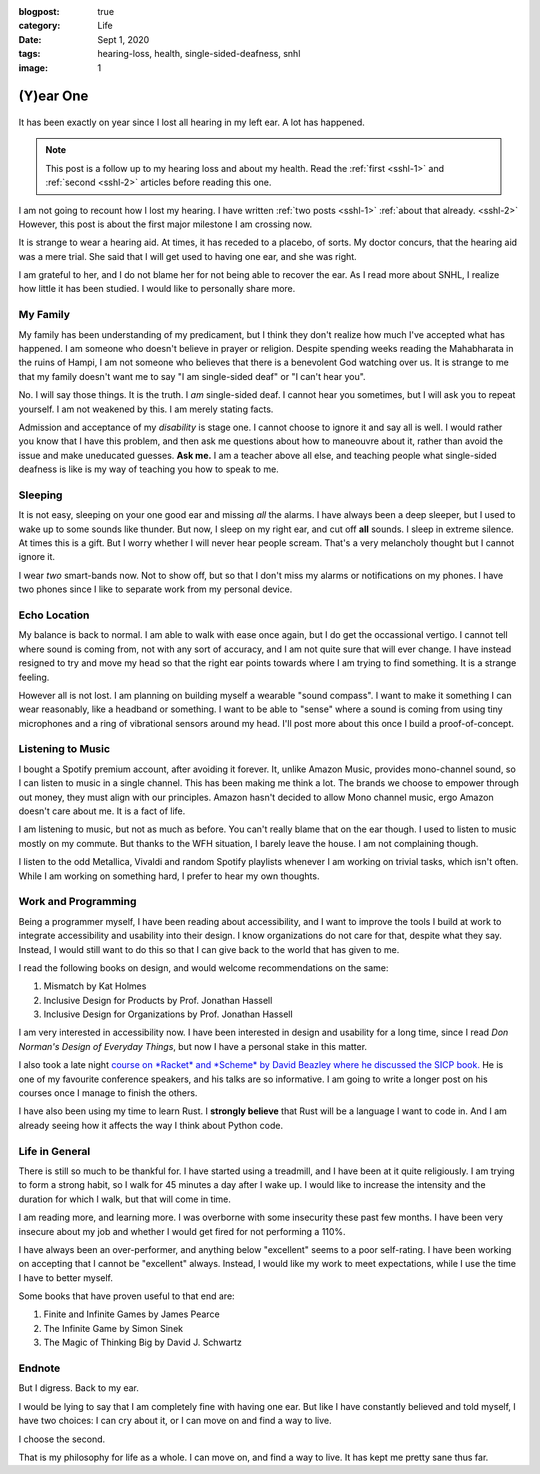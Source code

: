 :blogpost: true
:category: Life
:date: Sept 1, 2020
:tags: hearing-loss, health, single-sided-deafness, snhl
:image: 1

.. _sshl-3:
=================
(Y)ear One
=================

.. figure:: /assets/images/posts/hearing-loss/ear-one.jpeg
   :alt: Headphones


It has been exactly on year since I lost all hearing in my left ear. A lot has
happened.

.. note::

   This post is a follow up to my hearing loss and about my health.
   Read the :ref:`first <sshl-1>` and :ref:`second <sshl-2>` articles before
   reading this one.

I am not going to recount how I lost my hearing. I have written :ref:`two posts
<sshl-1>` :ref:`about that already. <sshl-2>` However, this post is about the
first major milestone I am crossing now.

It is strange to wear a hearing aid. At times, it has receded to a placebo, of
sorts. My doctor concurs, that the hearing aid was a mere trial. She said that I
will get used to having one ear, and she was right.

I am grateful to her, and I do not blame her for not being able to recover the
ear. As I read more about SNHL, I realize how little it has been studied. I
would like to personally share more.

------------
My Family
------------

My family has been understanding of my predicament, but I think they don't
realize how much I've accepted what has happened. I am someone who doesn't
believe in prayer or religion. Despite spending weeks reading the Mahabharata in
the ruins of Hampi, I am not someone who believes that there is a benevolent God
watching over us. It is strange to me that my family doesn't want me to say "I
am single-sided deaf" or "I can't hear you".

No. I will say those things. It is the truth. I *am* single-sided deaf. I cannot
hear you sometimes, but I will ask you to repeat yourself. I am not weakened by
this. I am merely stating facts.

Admission and acceptance of my *disability* is stage one. I cannot choose to
ignore it and say all is well. I would rather you know that I have this problem,
and then ask me questions about how to maneouvre about it, rather than avoid the
issue and make uneducated guesses. **Ask me.** I am a teacher above all else,
and teaching people what single-sided deafness is like is my way of teaching you
how to speak to me.

---------
Sleeping
---------

It is not easy, sleeping on your one good ear and missing *all* the alarms. I have always been a deep sleeper,
but I used to wake up to some sounds like thunder. But now, I sleep on my right ear, and cut off **all** sounds.
I sleep in extreme silence. At times this is a gift. But I worry whether I will never hear people scream.
That's a very melancholy thought but I cannot ignore it.

I wear *two* smart-bands now. Not to show off, but so that I don't miss my alarms or notifications on my phones.
I have two phones since I like to separate work from my personal device.

----------------
Echo Location
----------------

My balance is back to normal. I am able to walk with ease once again, but I do get the occassional vertigo.
I cannot tell where sound is coming from, not with any sort of accuracy, and I am not quite sure that will ever change.
I have instead resigned to try and move my head so that the right ear points towards where I am trying to find something.
It is a strange feeling.

However all is not lost. I am planning on building myself a wearable "sound compass". I want to make it something I can
wear reasonably, like a headband or something. I want to be able to "sense" where a sound is coming from using tiny microphones and a ring of vibrational sensors around my head. I'll post more about this once I build a proof-of-concept.

-------------------
Listening to Music
-------------------

I bought a Spotify premium account, after avoiding it forever.
It, unlike Amazon Music, provides mono-channel sound, so I can listen to music in a single channel.
This has been making me think a lot. The brands we choose to empower through out money, they must align with our principles.
Amazon hasn't decided to allow Mono channel music, ergo Amazon doesn't care about me. It is a fact of life.

I am listening to music, but not as much as before. You can't really blame that on the ear though. I used to listen
to music mostly on my commute. But thanks to the WFH situation, I barely leave the house. I am not complaining though.

I listen to the odd Metallica, Vivaldi and random Spotify playlists whenever I am working on trivial tasks, which isn't
often. While I am working on something hard, I prefer to hear my own thoughts.

-----------------------
Work and Programming
-----------------------

Being a programmer myself, I have been reading about accessibility,
and I want to improve the tools I build at work to integrate accessibility and usability into their design.
I know organizations do not care for that, despite what they say.
Instead, I would still want to do this so that I can give back to the world that has given to me.

I read the following books on design, and would welcome recommendations on the same:

1. Mismatch by Kat Holmes
2. Inclusive Design for Products by Prof. Jonathan Hassell
3. Inclusive Design for Organizations by Prof. Jonathan Hassell

I am very interested in accessibility now. I have been interested in design and
usability for a long time, since I read *Don Norman's Design of Everyday
Things*, but now I have a personal stake in this matter.

I also took a late night `course on *Racket* and *Scheme* by David Beazley where
he discussed the SICP book. <ttp://dabeaz.com/sicp.html>`_ He is one of my
favourite conference speakers, and his talks are so informative. I am going to
write a longer post on his courses once I manage to finish the others.

I have also been using my time to learn Rust. I **strongly believe** that Rust
will be a language I want to code in. And I am already seeing how it affects the
way I think about Python code.

-----------------
Life in General
-----------------

There is still so much to be thankful for. I have started using a treadmill, and
I have been at it quite religiously. I am trying to form a strong habit, so I
walk for 45 minutes a day after I wake up. I would like to increase the
intensity and the duration for which I walk, but that will come in time.

I am reading more, and learning more. I was overborne with some insecurity these
past few months. I have been very insecure about my job and whether I would get
fired for not performing a 110%.

I have always been an over-performer, and anything below "excellent" seems to a poor self-rating.
I have been working on accepting that I cannot be "excellent" always. Instead, I
would like my work to meet expectations, while I use the time I have to better
myself.

Some books that have proven useful to that end are:

1. Finite and Infinite Games by James Pearce
2. The Infinite Game by Simon Sinek
3. The Magic of Thinking Big by David J. Schwartz

-----------
Endnote
-----------

But I digress. Back to my ear.

I would be lying to say that I am completely fine with having one ear.
But like I have constantly believed and told myself, I have two choices:
I can cry about it, or I can move on and find a way to live.

I choose the second.

That is my philosophy for life as a whole. I can move on, and find a way to
live. It has kept me pretty sane thus far.
